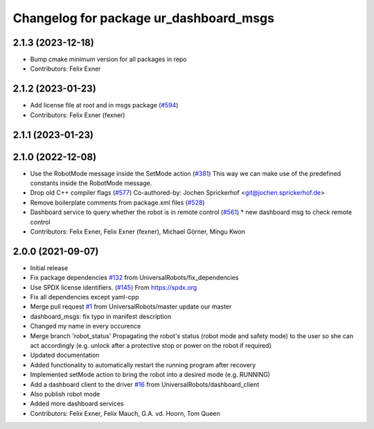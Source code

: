 ^^^^^^^^^^^^^^^^^^^^^^^^^^^^^^^^^^^^^^^
Changelog for package ur_dashboard_msgs
^^^^^^^^^^^^^^^^^^^^^^^^^^^^^^^^^^^^^^^

2.1.3 (2023-12-18)
------------------
* Bump cmake minimum version for all packages in repo
* Contributors: Felix Exner

2.1.2 (2023-01-23)
------------------
* Add license file at root and in msgs package (`#594 <https://github.com/UniversalRobots/Universal_Robots_ROS_Driver/issues/594>`_)
* Contributors: Felix Exner (fexner)

2.1.1 (2023-01-23)
------------------

2.1.0 (2022-12-08)
------------------
* Use the RobotMode message inside the SetMode action (`#381 <https://github.com/UniversalRobots/Universal_Robots_ROS_Driver/issues/381>`_)
  This way we can make use of the predefined constants inside the RobotMode message.
* Drop old C++ compiler flags (`#577 <https://github.com/UniversalRobots/Universal_Robots_ROS_Driver/issues/577>`_)
  Co-authored-by: Jochen Sprickerhof <git@jochen.sprickerhof.de>
* Remove boilerplate comments from package.xml files (`#528 <https://github.com/UniversalRobots/Universal_Robots_ROS_Driver/issues/528>`_)
* Dashboard service to query whether the robot is in remote control (`#561 <https://github.com/UniversalRobots/Universal_Robots_ROS_Driver/issues/561>`_)
  * new dashboard msg to check remote control
* Contributors: Felix Exner, Felix Exner (fexner), Michael Görner, Mingu Kwon

2.0.0 (2021-09-07)
------------------
* Initial release
* Fix package dependencies `#132 <https://github.com/UniversalRobots/Universal_Robots_ROS_Driver/issues/132>`_ from UniversalRobots/fix_dependencies
* Use SPDX license identifiers. (`#145 <https://github.com/UniversalRobots/Universal_Robots_ROS_Driver/issues/145>`_)
  From https://spdx.org
* Fix all dependencies except yaml-cpp
* Merge pull request `#1 <https://github.com/UniversalRobots/Universal_Robots_ROS_Driver/issues/1>`_ from UniversalRobots/master
  update our master
* dashboard_msgs: fix typo in manifest description
* Changed my name in every occurence
* Merge branch 'robot_status'
  Propagating the robot's status (robot mode and safety mode) to the user
  so she can act accordingly (e.g. unlock after a protective stop or power
  on the robot if required)
* Updated documentation
* Added functionality to automatically restart the running program after recovery
* Implemented setMode action to bring the robot into a desired mode (e.g. RUNNING)
* Add a dashboard client to the driver `#16 <https://github.com/UniversalRobots/Universal_Robots_ROS_Driver/issues/16>`_ from UniversalRobots/dashboard_client
* Also publish robot mode
* Added more dashboard services
* Contributors: Felix Exner, Felix Mauch, G.A. vd. Hoorn, Tom Queen
